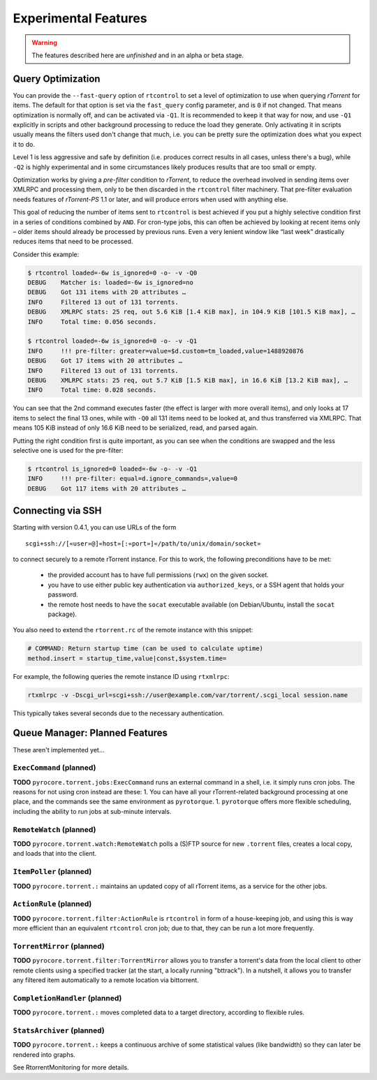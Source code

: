 Experimental Features
=====================

.. warning::

    The features described here are *unfinished* and in an alpha
    or beta stage.


Query Optimization
------------------

You can provide the ``--fast-query`` option of ``rtcontrol`` to set a level of optimization
to use when querying *rTorrent* for items. The default for that option is set via the
``fast_query`` config parameter, and is ``0`` if not changed. That means optimization is normally
off, and can be activated via ``-Q1``. It is recommended to keep it that way for now, and
use ``-Q1`` explicitly in scripts and other background processing to reduce the load they generate.
Only activating it in scripts usually means the filters used don't change that much, i.e. you can be pretty
sure the optimization does what you expect it to do.

Level 1 is less aggressive and safe by definition (i.e. produces correct results in all cases, unless there's a bug),
while ``-Q2`` is highly experimental and in some circumstances
likely produces results that are too small or empty.

Optimization works by giving a *pre-filter* condition to *rTorrent*, to reduce the overhead involved in
sending items over XMLRPC and processing them, only to be then discarded in the ``rtcontrol`` filter
machinery. That pre-filter evaluation needs features of *rTorrent-PS* 1.1 or later, and will produce
errors when used with anything else.

This goal of reducing the number of items sent to ``rtcontrol`` is best achieved if you put
a highly selective condition first in a series of conditions combined by ``AND``. For cron-type jobs,
this can often be achieved by looking at recent items only – older items should already be processed
by previous runs. Even a very lenient window like “last week” drastically reduces items
that need to be processed.

Consider this example:

.. code-block:: shell

    $ rtcontrol loaded=-6w is_ignored=0 -o- -v -Q0
    DEBUG    Matcher is: loaded=-6w is_ignored=no
    DEBUG    Got 131 items with 20 attributes …
    INFO     Filtered 13 out of 131 torrents.
    DEBUG    XMLRPC stats: 25 req, out 5.6 KiB [1.4 KiB max], in 104.9 KiB [101.5 KiB max], …
    INFO     Total time: 0.056 seconds.

    $ rtcontrol loaded=-6w is_ignored=0 -o- -v -Q1
    INFO     !!! pre-filter: greater=value=$d.custom=tm_loaded,value=1488920876
    DEBUG    Got 17 items with 20 attributes …
    INFO     Filtered 13 out of 131 torrents.
    DEBUG    XMLRPC stats: 25 req, out 5.7 KiB [1.5 KiB max], in 16.6 KiB [13.2 KiB max], …
    INFO     Total time: 0.028 seconds.

You can see that the 2nd command executes faster (the effect is larger with more overall items),
and only looks at 17 items to select the final 13 ones, while with ``-Q0`` all 131 items
need to be looked at, and thus transferred via XMLRPC. That means 105 KiB instead of only 16.6 KiB need
to be serialized, read, and parsed again.

Putting the right condition first is quite important, as you can see when the conditions are swapped
and the less selective one is used for the pre-filter:

.. code-block:: shell

    $ rtcontrol is_ignored=0 loaded=-6w -o- -v -Q1
    INFO     !!! pre-filter: equal=d.ignore_commands=,value=0
    DEBUG    Got 117 items with 20 attributes …

Connecting via SSH
------------------

.. note:

    This is quite slow at the moment!

Starting with version 0.4.1, you can use URLs of the form

::

    scgi+ssh://[«user»@]«host»[:«port»]«/path/to/unix/domain/socket»

to connect securely to a remote rTorrent instance. For this to
work, the following preconditions have to be met:

  * the provided account has to have full permissions (``rwx``) on the given socket.
  * you have to use either public key authentication via ``authorized_keys``,
    or a SSH agent that holds your password.
  * the remote host needs to have the ``socat`` executable available (on
    Debian/Ubuntu, install the ``socat`` package).

You also need to extend the ``rtorrent.rc`` of the remote instance with
this snippet:

.. code-block:: shell

    # COMMAND: Return startup time (can be used to calculate uptime)
    method.insert = startup_time,value|const,$system.time=

For example, the following queries the remote instance ID using ``rtxmlrpc``:

.. code-block:: shell

    rtxmlrpc -v -Dscgi_url=scgi+ssh://user@example.com/var/torrent/.scgi_local session.name

This typically takes several seconds due to the necessary authentication.


Queue Manager: Planned Features
-------------------------------

These aren't implemented yet…

``ExecCommand`` (planned)
^^^^^^^^^^^^^^^^^^^^^^^^^

**TODO** ``pyrocore.torrent.jobs:ExecCommand`` runs an external command
in a shell, i.e. it simply runs cron jobs. The reasons for not using
cron instead are these: 1. You can have all your rTorrent-related
background processing at one place, and the commands see the same
environment as ``pyrotorque``. 1. ``pyrotorque`` offers more flexible
scheduling, including the ability to run jobs at sub-minute intervals.

``RemoteWatch`` (planned)
^^^^^^^^^^^^^^^^^^^^^^^^^

**TODO** ``pyrocore.torrent.watch:RemoteWatch`` polls a (S)FTP source
for new ``.torrent`` files, creates a local copy, and loads that into
the client.

``ItemPoller`` (planned)
^^^^^^^^^^^^^^^^^^^^^^^^

**TODO** ``pyrocore.torrent.:`` maintains an updated copy of all
rTorrent items, as a service for the other jobs.

``ActionRule`` (planned)
^^^^^^^^^^^^^^^^^^^^^^^^

**TODO** ``pyrocore.torrent.filter:ActionRule`` is ``rtcontrol`` in form
of a house-keeping job, and using this is way more efficient than an
equivalent ``rtcontrol`` cron job; due to that, they can be run a lot
more frequently.

``TorrentMirror`` (planned)
^^^^^^^^^^^^^^^^^^^^^^^^^^^

**TODO** ``pyrocore.torrent.filter:TorrentMirror`` allows you to
transfer a torrent's data from the local client to other remote clients
using a specified tracker (at the start, a locally running "bttrack").
In a nutshell, it allows you to transfer any filtered item automatically
to a remote location via bittorrent.

``CompletionHandler`` (planned)
^^^^^^^^^^^^^^^^^^^^^^^^^^^^^^^

**TODO** ``pyrocore.torrent.:`` moves completed data to a target
directory, according to flexible rules.

``StatsArchiver`` (planned)
^^^^^^^^^^^^^^^^^^^^^^^^^^^

**TODO** ``pyrocore.torrent.:`` keeps a continuous archive of some
statistical values (like bandwidth) so they can later be rendered into
graphs.

See RtorrentMonitoring for more details.
